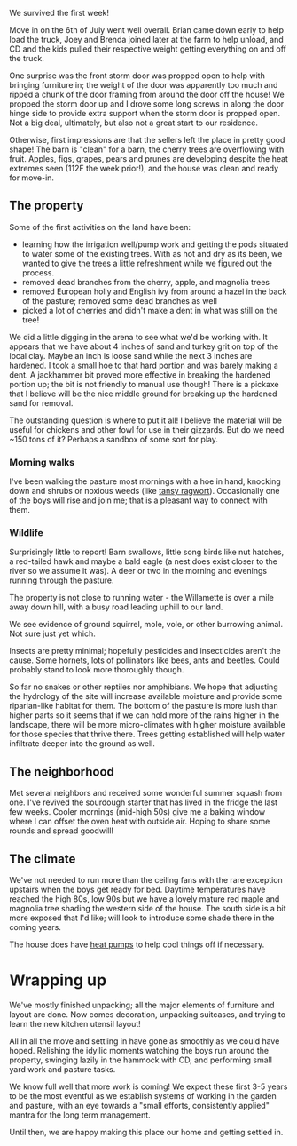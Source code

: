 #+BEGIN_COMMENT
.. title: First Week Down!
.. slug: first-week-down
.. date: 2021-07-13 22:44:02 UTC-07:00
.. tags:
.. category:
.. link:
.. description: First week on the property and what has been observed so far
.. type: text

#+END_COMMENT
We survived the first week!

Move in on the 6th of July went well overall. Brian came down early to help load the truck, Joey and Brenda joined later at the farm to help unload, and CD and the kids pulled their respective weight getting everything on and off the truck.

One surprise was the front storm door was propped open to help with bringing furniture in; the weight of the door was apparently too much and ripped a chunk of the door framing from around the door off the house! We propped the storm door up and I drove some long screws in along the door hinge side to provide extra support when the storm door is propped open. Not a big deal, ultimately, but also not a great start to our residence.

Otherwise, first impressions are that the sellers left the place in pretty good shape! The barn is "clean" for a barn, the cherry trees are overflowing with fruit. Apples, figs, grapes, pears and prunes are developing despite the heat extremes seen (112F the week prior!), and the house was clean and ready for move-in.


** The property

Some of the first activities on the land have been:

- learning how the irrigation well/pump work and getting the pods situated to water some of the existing trees. With as hot and dry as its been, we wanted to give the trees a little refreshment while we figured out the process.
- removed dead branches from the cherry, apple, and magnolia trees
- removed European holly and English ivy from around a hazel in the back of the pasture; removed some dead branches as well
- picked a lot of cherries and didn't make a dent in what was still on the tree!

We did a little digging in the arena to see what we'd be working with. It appears that we have about 4 inches of sand and turkey grit on top of the local clay. Maybe an inch is loose sand while the next 3 inches are hardened. I took a small hoe to that hard portion and was barely making a dent. A jackhammer bit proved more effective in breaking the hardened portion up; the bit is not friendly to manual use though! There is a pickaxe that I believe will be the nice middle ground for breaking up the hardened sand for removal.

The outstanding question is where to put it all! I believe the material will be useful for chickens and other fowl for use in their gizzards. But do we need ~150 tons of it? Perhaps a sandbox of some sort for play.

*** Morning walks

I've been walking the pasture most mornings with a hoe in hand, knocking down and shrubs or noxious weeds (like [[https://extension.oregonstate.edu/pests-weeds-diseases/weeds/tansy-ragwort][tansy ragwort]]). Occasionally one of the boys will rise and join me; that is a pleasant way to connect with them.

*** Wildlife

Surprisingly little to report! Barn swallows, little song birds like nut hatches, a red-tailed hawk and maybe a bald eagle (a nest does exist closer to the river so we assume it was). A deer or two in the morning and evenings running through the pasture.

The property is not close to running water - the Willamette is over a mile away down hill, with a busy road leading uphill to our land.

We see evidence of ground squirrel, mole, vole, or other burrowing animal. Not sure just yet which.

Insects are pretty minimal; hopefully pesticides and insecticides aren't the cause. Some hornets, lots of pollinators like bees, ants and beetles. Could probably stand to look more thoroughly though.

So far no snakes or other reptiles nor amphibians. We hope that adjusting the hydrology of the site will increase available moisture and provide some riparian-like habitat for them. The bottom of the pasture is more lush than higher parts so it seems that if we can hold more of the rains higher in the landscape, there will be more micro-climates with higher moisture available for those species that thrive there. Trees getting established will help water infiltrate deeper into the ground as well.

** The neighborhood

Met several neighbors and received some wonderful summer squash from one. I've revived the sourdough starter that has lived in the fridge the last few weeks. Cooler mornings (mid-high 50s) give me a baking window where I can offset the oven heat with outside air. Hoping to share some rounds and spread goodwill!

** The climate

We've not needed to run more than the ceiling fans with the rare exception upstairs when the boys get ready for bed. Daytime temperatures have reached the high 80s, low 90s but we have a lovely mature red maple and magnolia tree shading the western side of the house. The south side is a bit more exposed that I'd like; will look to introduce some shade there in the coming years.

The house does have [[https://www.energy.gov/energysaver/heat-pump-systems][heat pumps]] to help cool things off if necessary.

* Wrapping up

We've mostly finished unpacking; all the major elements of furniture and layout are done. Now comes decoration, unpacking suitcases, and trying to learn the new kitchen utensil layout!

All in all the move and settling in have gone as smoothly as we could have hoped. Relishing the idyllic moments watching the boys run around the property, swinging lazily in the hammock with CD, and performing small yard work and pasture tasks.

We know full well that more work is coming! We expect these first 3-5 years to be the most eventful as we establish systems of working in the garden and pasture, with an eye towards a "small efforts, consistently applied" mantra for the long term management.

Until then, we are happy making this place our home and getting settled in.
